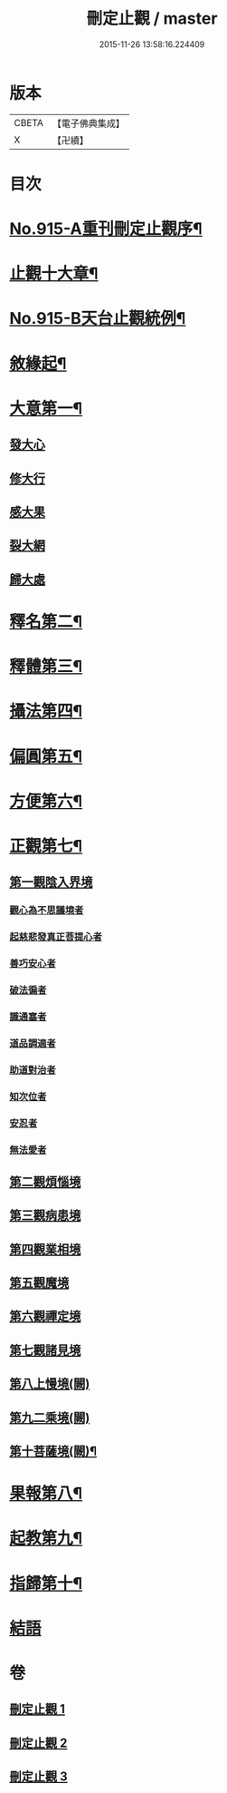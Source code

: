 #+TITLE: 刪定止觀 / master
#+DATE: 2015-11-26 13:58:16.224409
* 版本
 |     CBETA|【電子佛典集成】|
 |         X|【卍續】    |

* 目次
* [[file:KR6d0134_001.txt::001-0690b1][No.915-A重刊刪定止觀序¶]]
* [[file:KR6d0134_001.txt::001-0690b13][止觀十大章¶]]
* [[file:KR6d0134_001.txt::0691a1][No.915-B天台止觀統例¶]]
* [[file:KR6d0134_001.txt::0692b5][敘緣起¶]]
* [[file:KR6d0134_001.txt::0693b23][大意第一¶]]
** [[file:KR6d0134_001.txt::0693b24][發大心]]
** [[file:KR6d0134_001.txt::0696c6][修大行]]
** [[file:KR6d0134_001.txt::0699b16][感大果]]
** [[file:KR6d0134_001.txt::0699b18][裂大網]]
** [[file:KR6d0134_001.txt::0699b22][歸大處]]
* [[file:KR6d0134_001.txt::0699c21][釋名第二¶]]
* [[file:KR6d0134_001.txt::0700b24][釋體第三¶]]
* [[file:KR6d0134_001.txt::0703a8][攝法第四¶]]
* [[file:KR6d0134_001.txt::0703c23][偏圓第五¶]]
* [[file:KR6d0134_001.txt::0704c23][方便第六¶]]
* [[file:KR6d0134_002.txt::002-0707c18][正觀第七¶]]
** [[file:KR6d0134_002.txt::0708c3][第一觀陰入界境]]
*** [[file:KR6d0134_002.txt::0709a1][觀心為不思議境者]]
*** [[file:KR6d0134_002.txt::0711a21][起慈悲發真正菩提心者]]
*** [[file:KR6d0134_002.txt::0711b23][善巧安心者]]
*** [[file:KR6d0134_002.txt::0712b21][破法徧者]]
*** [[file:KR6d0134_002.txt::0721b2][識通塞者]]
*** [[file:KR6d0134_002.txt::0721c10][道品調適者]]
*** [[file:KR6d0134_002.txt::0722a15][助道對治者]]
*** [[file:KR6d0134_002.txt::0722a24][知次位者]]
*** [[file:KR6d0134_002.txt::0722b4][安忍者]]
*** [[file:KR6d0134_002.txt::0722b10][無法愛者]]
** [[file:KR6d0134_003.txt::003-0723a12][第二觀煩惱境]]
** [[file:KR6d0134_003.txt::0724a11][第三觀病患境]]
** [[file:KR6d0134_003.txt::0726a8][第四觀業相境]]
** [[file:KR6d0134_003.txt::0727b5][第五觀魔境]]
** [[file:KR6d0134_003.txt::0728a8][第六觀禪定境]]
** [[file:KR6d0134_003.txt::0731c6][第七觀諸見境]]
** [[file:KR6d0134_003.txt::0734b13][第八上慢境(闕)]]
** [[file:KR6d0134_003.txt::0734b13][第九二乘境(闕)]]
** [[file:KR6d0134_003.txt::0734b14][第十菩薩境(闕)¶]]
* [[file:KR6d0134_003.txt::0734b16][果報第八¶]]
* [[file:KR6d0134_003.txt::0734b17][起教第九¶]]
* [[file:KR6d0134_003.txt::0734b18][指歸第十¶]]
* [[file:KR6d0134_003.txt::0734b18][結語]]
* 卷
** [[file:KR6d0134_001.txt][刪定止觀 1]]
** [[file:KR6d0134_002.txt][刪定止觀 2]]
** [[file:KR6d0134_003.txt][刪定止觀 3]]
